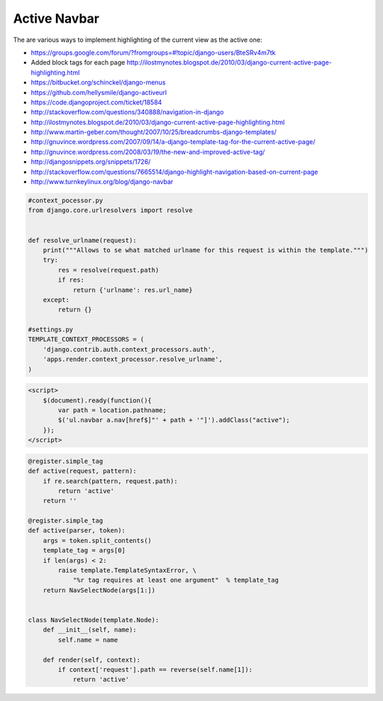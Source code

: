 Active Navbar
-------------
The are various ways to implement highlighting of the current view as the active one:

* https://groups.google.com/forum/?fromgroups=#!topic/django-users/BteSRv4m7tk
* Added block tags for each page http://ilostmynotes.blogspot.de/2010/03/django-current-active-page-highlighting.html
* https://bitbucket.org/schinckel/django-menus
* https://github.com/hellysmile/django-activeurl
* https://code.djangoproject.com/ticket/18584
* http://stackoverflow.com/questions/340888/navigation-in-django
* http://ilostmynotes.blogspot.de/2010/03/django-current-active-page-highlighting.html
* http://www.martin-geber.com/thought/2007/10/25/breadcrumbs-django-templates/
* http://gnuvince.wordpress.com/2007/09/14/a-django-template-tag-for-the-current-active-page/
* http://gnuvince.wordpress.com/2008/03/19/the-new-and-improved-active-tag/
* http://djangosnippets.org/snippets/1726/
* http://stackoverflow.com/questions/7665514/django-highlight-navigation-based-on-current-page
* http://www.turnkeylinux.org/blog/django-navbar

.. code-block:: python

    #context_pocessor.py
    from django.core.urlresolvers import resolve


    def resolve_urlname(request):
        print("""Allows to se what matched urlname for this request is within the template.""")
        try:
            res = resolve(request.path)
            if res:
                return {'urlname': res.url_name}
        except:
            return {}

    #settings.py
    TEMPLATE_CONTEXT_PROCESSORS = (
        'django.contrib.auth.context_processors.auth',
        'apps.render.context_processor.resolve_urlname',
    )

.. code-block:: js

    <script>
        $(document).ready(function(){
            var path = location.pathname;
            $('ul.navbar a.nav[href$]"' + path + '"]').addClass("active");
        });
    </script>

.. code-block:: python

    @register.simple_tag
    def active(request, pattern):
        if re.search(pattern, request.path):
            return 'active'
        return ''

    @register.simple_tag
    def active(parser, token):
        args = token.split_contents()
        template_tag = args[0]
        if len(args) < 2:
            raise template.TemplateSyntaxError, \
                "%r tag requires at least one argument"  % template_tag
        return NavSelectNode(args[1:])


    class NavSelectNode(template.Node):
        def __init__(self, name):
            self.name = name

        def render(self, context):
            if context['request'].path == reverse(self.name[1]):
                return 'active'